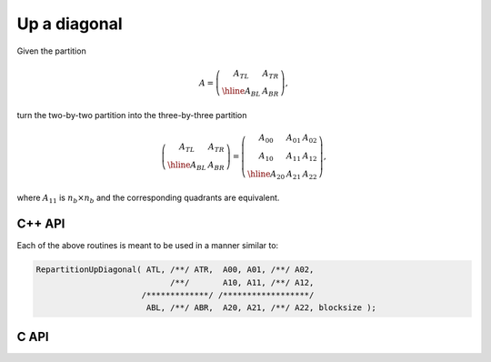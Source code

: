 Up a diagonal
-------------
Given the partition

.. math::

   A = \left(\begin{array}{c|c} A_{TL} & A_{TR} \\ \hline A_{BL} & A_{BR}
             \end{array}\right),

turn the two-by-two partition into the three-by-three partition

.. math::

   \left(\begin{array}{c|c} A_{TL} & A_{TR} \\ 
                            \hline
                            A_{BL} & A_{BR} \end{array}\right) = 
   \left(\begin{array}{cc|c} A_{00} & A_{01} & A_{02} \\ 
                             A_{10} & A_{11} & A_{12} \\
                             \hline
                             A_{20} & A_{21} & A_{22} \end{array}\right),

where :math:`A_{11}` is :math:`n_b \times n_b` and the corresponding quadrants are equivalent.

C++ API
^^^^^^^

.. cpp:function:: void RepartitionUpDiagonal( Matrix<T>& ATL, Matrix<T>& ATR, Matrix<T>& A00, Matrix<T>& A01, Matrix<T>& A02, Matrix<T>& A10, Matrix<T>& A11, Matrix<T>& A12, Matrix<T>& ABL, Matrix<T>& ABR, Matrix<T>& A20, Matrix<T>& A21, Matrix<T>& A22, Int bsize=Blocksize() )
.. cpp:function:: void LockedRepartitionUpDiagonal( const Matrix<T>& ATL, const Matrix<T>& ATR, Matrix<T>& A00, Matrix<T>& A01, Matrix<T>& A02, Matrix<T>& A10, Matrix<T>& A11, Matrix<T>& A12, const Matrix<T>& ABL, const Matrix<T>& ABR, Matrix<T>& A20, Matrix<T>& A21, Matrix<T>& A22, Int bsize=Blocksize() )
.. cpp:function:: void RepartitionUpDiagonal( AbstractDistMatrix<T>& ATL, AbstractDistMatrix<T>& ATR, AbstractDistMatrix<T>& A00, AbstractDistMatrix<T>& A01, AbstractDistMatrix<T>& A02, AbstractDistMatrix<T>& A10, AbstractDistMatrix<T>& A11, AbstractDistMatrix<T>& A12, AbstractDistMatrix<T>& ABL, AbstractDistMatrix<T>& ABR, AbstractDistMatrix<T>& A20, AbstractDistMatrix<T>& A21, AbstractDistMatrix<T>& A22, Int bsize=Blocksize() )
.. cpp:function:: void LockedRepartitionUpDiagonal( const AbstractDistMatrix<T>& ATL, const AbstractDistMatrix<T>& ATR, AbstractDistMatrix<T>& A00, AbstractDistMatrix<T>& A01, AbstractDistMatrix<T>& A02, AbstractDistMatrix<T>& A10, AbstractDistMatrix<T>& A11, AbstractDistMatrix<T>& A12, const AbstractDistMatrix<T>& ABL, const AbstractDistMatrix<T>& ABR, AbstractDistMatrix<T>& A20, AbstractDistMatrix<T>& A21, AbstractDistMatrix<T>& A22, Int bsize=Blocksize() )

Each of the above routines is meant to be used in a manner similar to:

.. code-block:: cpp

   RepartitionUpDiagonal( ATL, /**/ ATR,  A00, A01, /**/ A02,
                               /**/       A10, A11, /**/ A12,
                         /*************/ /******************/
                          ABL, /**/ ABR,  A20, A21, /**/ A22, blocksize );

C API
^^^^^

.. c:function:: ElError ElRepartitionUpDiagonal_i( ElMatrix_i ATL, ElMatrix_i ATR, ElMatrix_i A00, ElMatrix_i A01, ElMatrix_i A02, ElMatrix_i A10, ElMatrix_i A11, ElMatrix_i A12, ElMatrix_i ABL, ElMatrix_i ABR, ElMatrix_i A20, ElMatrix_i A21, ElMatrix_i A22, ElInt bsize )
.. c:function:: ElError ElRepartitionUpDiagonal_s( ElMatrix_s ATL, ElMatrix_s ATR, ElMatrix_s A00, ElMatrix_s A01, ElMatrix_s A02, ElMatrix_s A10, ElMatrix_s A11, ElMatrix_s A12, ElMatrix_s ABL, ElMatrix_s ABR, ElMatrix_s A20, ElMatrix_s A21, ElMatrix_s A22, ElInt bsize )
.. c:function:: ElError ElRepartitionUpDiagonal_d( ElMatrix_d ATL, ElMatrix_d ATR, ElMatrix_d A00, ElMatrix_d A01, ElMatrix_d A02, ElMatrix_d A10, ElMatrix_d A11, ElMatrix_d A12, ElMatrix_d ABL, ElMatrix_d ABR, ElMatrix_d A20, ElMatrix_d A21, ElMatrix_d A22, ElInt bsize )
.. c:function:: ElError ElRepartitionUpDiagonal_c( ElMatrix_c ATL, ElMatrix_c ATR, ElMatrix_c A00, ElMatrix_c A01, ElMatrix_c A02, ElMatrix_c A10, ElMatrix_c A11, ElMatrix_c A12, ElMatrix_c ABL, ElMatrix_c ABR, ElMatrix_c A20, ElMatrix_c A21, ElMatrix_c A22, ElInt bsize )
.. c:function:: ElError ElRepartitionUpDiagonal_z( ElMatrix_z ATL, ElMatrix_z ATR, ElMatrix_z A00, ElMatrix_z A01, ElMatrix_z A02, ElMatrix_z A10, ElMatrix_z A11, ElMatrix_z A12, ElMatrix_z ABL, ElMatrix_z ABR, ElMatrix_z A20, ElMatrix_z A21, ElMatrix_z A22, ElInt bsize )
.. c:function:: ElError ElRepartitionUpDiagonalDist_i( ElDistMatrix_i ATL, ElDistMatrix_i ATR, ElDistMatrix_i A00, ElDistMatrix_i A01, ElDistMatrix_i A02, ElDistMatrix_i A10, ElDistMatrix_i A11, ElDistMatrix_i A12, ElDistMatrix_i ABL, ElDistMatrix_i ABR, ElDistMatrix_i A20, ElDistMatrix_i A21, ElDistMatrix_i A22, ElInt bsize )
.. c:function:: ElError ElRepartitionUpDiagonalDist_s( ElDistMatrix_s ATL, ElDistMatrix_s ATR, ElDistMatrix_s A00, ElDistMatrix_s A01, ElDistMatrix_s A02, ElDistMatrix_s A10, ElDistMatrix_s A11, ElDistMatrix_s A12, ElDistMatrix_s ABL, ElDistMatrix_s ABR, ElDistMatrix_s A20, ElDistMatrix_s A21, ElDistMatrix_s A22, ElInt bsize )
.. c:function:: ElError ElRepartitionUpDiagonalDist_d( ElDistMatrix_d ATL, ElDistMatrix_d ATR, ElDistMatrix_d A00, ElDistMatrix_d A01, ElDistMatrix_d A02, ElDistMatrix_d A10, ElDistMatrix_d A11, ElDistMatrix_d A12, ElDistMatrix_d ABL, ElDistMatrix_d ABR, ElDistMatrix_d A20, ElDistMatrix_d A21, ElDistMatrix_d A22, ElInt bsize )
.. c:function:: ElError ElRepartitionUpDiagonalDist_c( ElDistMatrix_c ATL, ElDistMatrix_c ATR, ElDistMatrix_c A00, ElDistMatrix_c A01, ElDistMatrix_c A02, ElDistMatrix_c A10, ElDistMatrix_c A11, ElDistMatrix_c A12, ElDistMatrix_c ABL, ElDistMatrix_c ABR, ElDistMatrix_c A20, ElDistMatrix_c A21, ElDistMatrix_c A22, ElInt bsize )
.. c:function:: ElError ElRepartitionUpDiagonalDist_z( ElDistMatrix_z ATL, ElDistMatrix_z ATR, ElDistMatrix_z A00, ElDistMatrix_z A01, ElDistMatrix_z A02, ElDistMatrix_z A10, ElDistMatrix_z A11, ElDistMatrix_z A12, ElDistMatrix_z ABL, ElDistMatrix_z ABR, ElDistMatrix_z A20, ElDistMatrix_z A21, ElDistMatrix_z A22, ElInt bsize )

.. c:function:: ElError ElLockedRepartitionUpDiagonal_i( ElConstMatrix_i ATL, ElConstMatrix_i ATR, ElMatrix_i A00, ElMatrix_i A01, ElMatrix_i A02, ElMatrix_i A10, ElMatrix_i A11, ElMatrix_i A12, ElConstMatrix_i ABL, ElConstMatrix_i ABR, ElMatrix_i A20, ElMatrix_i A21, ElMatrix_i A22, ElInt bsize )
.. c:function:: ElError ElLockedRepartitionUpDiagonal_s( ElConstMatrix_s ATL, ElConstMatrix_s ATR, ElMatrix_s A00, ElMatrix_s A01, ElMatrix_s A02, ElMatrix_s A10, ElMatrix_s A11, ElMatrix_s A12, ElConstMatrix_s ABL, ElConstMatrix_s ABR, ElMatrix_s A20, ElMatrix_s A21, ElMatrix_s A22, ElInt bsize )
.. c:function:: ElError ElLockedRepartitionUpDiagonal_d( ElConstMatrix_d ATL, ElConstMatrix_d ATR, ElMatrix_d A00, ElMatrix_d A01, ElMatrix_d A02, ElMatrix_d A10, ElMatrix_d A11, ElMatrix_d A12, ElConstMatrix_d ABL, ElConstMatrix_d ABR, ElMatrix_d A20, ElMatrix_d A21, ElMatrix_d A22, ElInt bsize )
.. c:function:: ElError ElLockedRepartitionUpDiagonal_c( ElConstMatrix_c ATL, ElConstMatrix_c ATR, ElMatrix_c A00, ElMatrix_c A01, ElMatrix_c A02, ElMatrix_c A10, ElMatrix_c A11, ElMatrix_c A12, ElConstMatrix_c ABL, ElConstMatrix_c ABR, ElMatrix_c A20, ElMatrix_c A21, ElMatrix_c A22, ElInt bsize )
.. c:function:: ElError ElLockedRepartitionUpDiagonal_z( ElConstMatrix_z ATL, ElConstMatrix_z ATR, ElMatrix_z A00, ElMatrix_z A01, ElMatrix_z A02, ElMatrix_z A10, ElMatrix_z A11, ElMatrix_z A12, ElConstMatrix_z ABL, ElConstMatrix_z ABR, ElMatrix_z A20, ElMatrix_z A21, ElMatrix_z A22, ElInt bsize )
.. c:function:: ElError ElLockedRepartitionUpDiagonalDist_i( ElConstDistMatrix_i ATL, ElConstDistMatrix_i ATR, ElDistMatrix_i A00, ElDistMatrix_i A01, ElDistMatrix_i A02, ElDistMatrix_i A10, ElDistMatrix_i A11, ElDistMatrix_i A12, ElConstDistMatrix_i ABL, ElConstDistMatrix_i ABR, ElDistMatrix_i A20, ElDistMatrix_i A21, ElDistMatrix_i A22, ElInt bsize )
.. c:function:: ElError ElLockedRepartitionUpDiagonalDist_s( ElConstDistMatrix_s ATL, ElConstDistMatrix_s ATR, ElDistMatrix_s A00, ElDistMatrix_s A01, ElDistMatrix_s A02, ElDistMatrix_s A10, ElDistMatrix_s A11, ElDistMatrix_s A12, ElConstDistMatrix_s ABL, ElConstDistMatrix_s ABR, ElDistMatrix_s A20, ElDistMatrix_s A21, ElDistMatrix_s A22, ElInt bsize )
.. c:function:: ElError ElLockedRepartitionUpDiagonalDist_d( ElConstDistMatrix_d ATL, ElConstDistMatrix_d ATR, ElDistMatrix_d A00, ElDistMatrix_d A01, ElDistMatrix_d A02, ElDistMatrix_d A10, ElDistMatrix_d A11, ElDistMatrix_d A12, ElConstDistMatrix_d ABL, ElConstDistMatrix_d ABR, ElDistMatrix_d A20, ElDistMatrix_d A21, ElDistMatrix_d A22, ElInt bsize )
.. c:function:: ElError ElLockedRepartitionUpDiagonalDist_c( ElConstDistMatrix_c ATL, ElConstDistMatrix_c ATR, ElDistMatrix_c A00, ElDistMatrix_c A01, ElDistMatrix_c A02, ElDistMatrix_c A10, ElDistMatrix_c A11, ElDistMatrix_c A12, ElConstDistMatrix_c ABL, ElConstDistMatrix_c ABR, ElDistMatrix_c A20, ElDistMatrix_c A21, ElDistMatrix_c A22, ElInt bsize )
.. c:function:: ElError ElLockedRepartitionUpDiagonalDist_z( ElConstDistMatrix_z ATL, ElConstDistMatrix_z ATR, ElDistMatrix_z A00, ElDistMatrix_z A01, ElDistMatrix_z A02, ElDistMatrix_z A10, ElDistMatrix_z A11, ElDistMatrix_z A12, ElConstDistMatrix_z ABL, ElConstDistMatrix_z ABR, ElDistMatrix_z A20, ElDistMatrix_z A21, ElDistMatrix_z A22, ElInt bsize )

